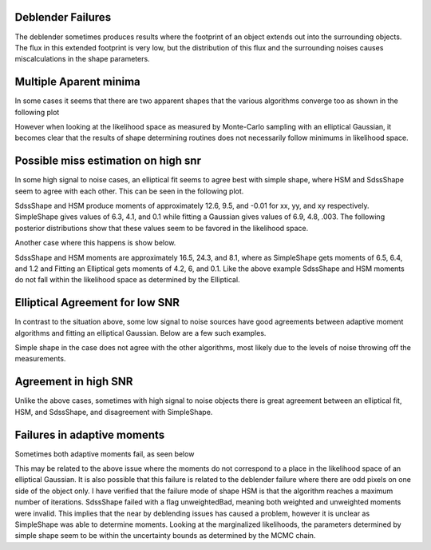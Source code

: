 Deblender Failures
==================
The deblender sometimes produces results where the footprint of an object extends
out into the surrounding objects. The flux in this extended footprint is very low,
but the distribution of this flux and the surrounding noises causes miscalculations
in the shape parameters.

.. image:: document_plots/deblend_failure.png
  Footprint extending beyond apparent source

Multiple Aparent minima
=======================
In some cases it seems that there are two apparent shapes that the various
algorithms converge too as shown in the following plot

.. image:: document_plots/4572.png
  Shapes as measured by different routines

.. image:: document_plots/4572-xx.png
  Marginalized likelyhood for the xx moment

.. image:: document_plots/4572-yy.png
  Marginalized likelyhood for the yy moment

.. image:: document_plots/4572-xy.png
  Marginalized likelyhood for the xy moment

However when looking at the likelihood space as measured by Monte-Carlo sampling
with an elliptical Gaussian, it becomes clear that the results of shape
determining routines does not necessarily follow minimums in likelihood space.

Possible miss estimation on high snr
====================================
In some high signal to noise cases, an elliptical fit seems to agree best with
simple shape, where HSM and SdssShape seem to agree with each other. This can
be seen in the following plot.

.. image:: document_plots/5656.png
  Shapes as determined on a high signal to noise object

SdssShape and HSM produce moments of approximately 12.6, 9.5, and -0.01 for xx,
yy, and xy respectively. SimpleShape gives values of 6.3, 4.1, and 0.1 while
fitting a Gaussian gives values of 6.9, 4.8, .003. The following posterior
distributions show that these values seem to be favored in the likelihood space.

.. image:: document_plots/5656-xx.png
  Marginalized likelyhood for the xx moment

.. image:: document_plots/5656-yy.png
  Marginalized likelyhood for the yy moment

.. image:: document_plots/5656-xx.png
  Marginalized likelyhood for the xy moment

Another case where this happens is show below.

.. image:: document_plots/13927.png
  Shapes on a high signal to noise object

SdssShape and HSM moments are approximately 16.5, 24.3, and 8.1, where as
SimpleShape gets moments of 6.5, 6.4, and 1.2 and Fitting an Elliptical gets
moments of 4.2, 6, and 0.1. Like the above example SdssShape and HSM moments
do not fall within the likelihood space as determined by the Elliptical.

Elliptical Agreement for low SNR
================================
In contrast to the situation above, some low signal to noise sources have good
agreements between adaptive moment algorithms and fitting an elliptical Gaussian.
Below are a few such examples.

.. image::document_plots/6849.png

.. image::document_plots/31027.png

.. image::document_plots/27600.png

.. image::document_plots/24697.png

Simple shape in the case does not agree with the other algorithms, most likely
due to the levels of noise throwing off the measurements.

Agreement in high SNR
=====================
Unlike the above cases, sometimes with high signal to noise objects there is
great agreement between an elliptical fit, HSM, and SdssShape, and disagreement
with SimpleShape.

.. image:: document_plots/22982.png

Failures in adaptive moments
============================
Sometimes both adaptive moments fail, as seen below

.. image:: document_plots/6057.png

This may be related to the above issue where the moments do not correspond to
a place in the likelihood space of an elliptical Gaussian. It is also possible
that this failure is related to the deblender failure where there are odd pixels
on one side of the object only. I have verified that the failure mode of shape
HSM is that the algorithm reaches a maximum number of iterations. SdssShape
failed with a flag unweightedBad, meaning both weighted and unweighted moments
were invalid. This implies that the near by deblending issues has caused a
problem, however it is unclear as SimpleShape was able to determine moments.
Looking at the marginalized likelihoods, the parameters determined by simple shape seem to
be within the uncertainty bounds as determined by the MCMC chain.
